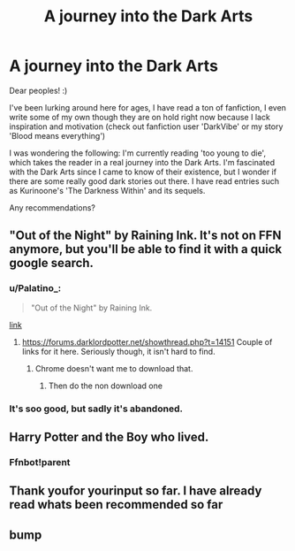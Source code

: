 #+TITLE: A journey into the Dark Arts

* A journey into the Dark Arts
:PROPERTIES:
:Author: DarkVibe94
:Score: 9
:DateUnix: 1465048463.0
:DateShort: 2016-Jun-04
:FlairText: Request
:END:
Dear peoples! :)

I've been lurking around here for ages, I have read a ton of fanfiction, I even write some of my own though they are on hold right now because I lack inspiration and motivation (check out fanfiction user 'DarkVibe' or my story 'Blood means everything')

I was wondering the following: I'm currently reading 'too young to die', which takes the reader in a real journey into the Dark Arts. I'm fascinated with the Dark Arts since I came to know of their existence, but I wonder if there are some really good dark stories out there. I have read entries such as Kurinoone's 'The Darkness Within' and its sequels.

Any recommendations?


** "Out of the Night" by Raining Ink. It's not on FFN anymore, but you'll be able to find it with a quick google search.
:PROPERTIES:
:Author: Lord_Anarchy
:Score: 7
:DateUnix: 1465061085.0
:DateShort: 2016-Jun-04
:END:

*** u/Palatino_:
#+begin_quote
  "Out of the Night" by Raining Ink.
#+end_quote

[[https://forums.darklordpotter.net/showthread.php?t=14151][link]]
:PROPERTIES:
:Author: Palatino_
:Score: 3
:DateUnix: 1465078903.0
:DateShort: 2016-Jun-05
:END:

**** [[https://forums.darklordpotter.net/showthread.php?t=14151]] Couple of links for it here. Seriously though, it isn't hard to find.
:PROPERTIES:
:Author: Triliro
:Score: 4
:DateUnix: 1465079683.0
:DateShort: 2016-Jun-05
:END:

***** Chrome doesn't want me to download that.
:PROPERTIES:
:Author: howtopleaseme
:Score: 1
:DateUnix: 1465098993.0
:DateShort: 2016-Jun-05
:END:

****** Then do the non download one
:PROPERTIES:
:Author: Triliro
:Score: 0
:DateUnix: 1465209239.0
:DateShort: 2016-Jun-06
:END:


*** It's soo good, but sadly it's abandoned.
:PROPERTIES:
:Author: Guizkane
:Score: 1
:DateUnix: 1465087612.0
:DateShort: 2016-Jun-05
:END:


** Harry Potter and the Boy who lived.
:PROPERTIES:
:Score: 1
:DateUnix: 1465087621.0
:DateShort: 2016-Jun-05
:END:

*** Ffnbot!parent
:PROPERTIES:
:Author: Ch1pp
:Score: 1
:DateUnix: 1465094047.0
:DateShort: 2016-Jun-05
:END:


** Thank youfor yourinput so far. I have already read whats been recommended so far
:PROPERTIES:
:Author: DarkVibe94
:Score: 1
:DateUnix: 1465131044.0
:DateShort: 2016-Jun-05
:END:


** bump
:PROPERTIES:
:Author: DarkVibe94
:Score: 1
:DateUnix: 1465315217.0
:DateShort: 2016-Jun-07
:END:
